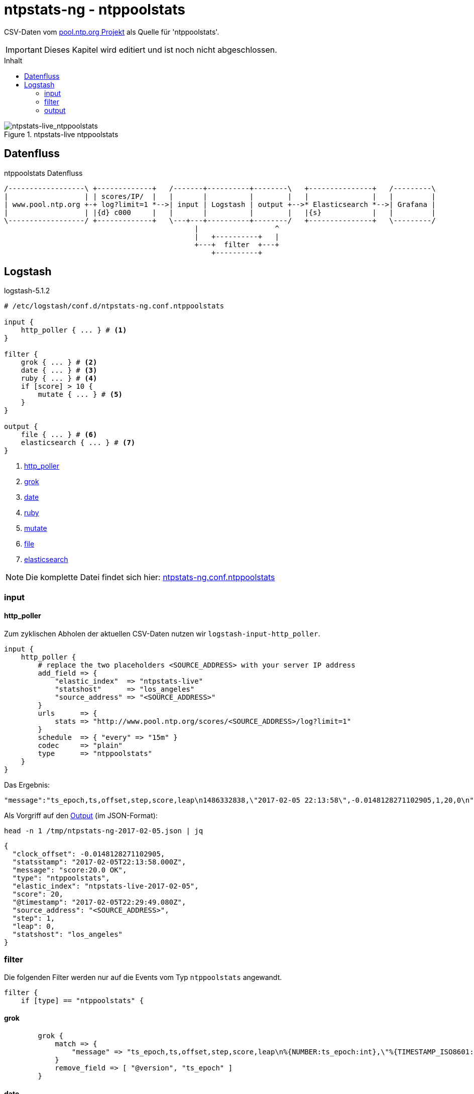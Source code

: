 = ntpstats-ng - ntppoolstats
:icons:         font
:imagesdir:     ../../../images
:imagesoutdir:  ../../../images
:linkattrs:
:toc:           macro
:toc-title:     Inhalt

CSV-Daten vom xref:../Appendix-Bookmarks.adoc#bookmark_ntppool[pool.ntp.org Projekt] als Quelle für 'ntppoolstats'.

IMPORTANT: Dieses Kapitel wird editiert und ist noch nicht abgeschlossen.

toc::[]

.ntpstats-live ntppoolstats
ifeval::["{{gitbook.version}}" != "3.2.2"]
image::ntpstats-live_ntppoolstats.png[ntpstats-live_ntppoolstats]
endif::[]
ifeval::["{{gitbook.version}}" == "3.2.2"]
image::ntpstats-live_ntppoolstats.png[ntpstats-live_ntppoolstats, link="https://raw.githubusercontent.com/wols/ntpstats-ng/master/doc/images/ntpstats-live_ntppoolstats.png"]
endif::[]

== Datenfluss

.ntppoolstats Datenfluss
ifeval::["{{gitbook.version}}" != "3.2.2"]
ifndef::env-github[]
[ditaa, target="diagram/ntppoolstats_dataflow", png]
----
/------------------\ +-------------+   /-------+----------+--------\   +---------------+   /---------\
|                  | | scores/IP/  |   |       |          |        |   |               |   |         |
| www.pool.ntp.org +-+ log?limit=1 *-->| input | Logstash | output +-->* Elasticsearch *-->| Grafana |
|                  | |{d} c000     |   |       |          |        |   |{s}            |   |         |
\------------------/ +-------------+   \---+---+----------+--------/   +---------------+   \---------/
                                             |                  ^
                                             |   +----------+   |
                                             +---+  filter  +---+
                                                 +----------+
----
endif::env-github[]
ifdef::env-github[]
image::diagram/ntppoolstats_dataflow.png[ntppoolstats_dataflow]
endif::env-github[]
endif::[]
ifeval::["{{gitbook.version}}" == "3.2.2"]
image::diagram/ntppoolstats_dataflow.png[ntppoolstats_dataflow, link="https://raw.githubusercontent.com/wols/ntpstats-ng/master/doc/images/diagram/ntppoolstats_dataflow.png"]
endif::[]

== Logstash

.logstash-5.1.2
[source%nowrap]
----
# /etc/logstash/conf.d/ntpstats-ng.conf.ntppoolstats

input {
    http_poller { ... } # <1>
}

filter {
    grok { ... } # <2>
    date { ... } # <3>
    ruby { ... } # <4>
    if [score] > 10 {
        mutate { ... } # <5>
    }
}

output {
    file { ... } # <6>
    elasticsearch { ... } # <7>
}
----
<1> xref:ntppoolstats.adoc#logstash-input-http_poller[http_poller]
<2> xref:ntppoolstats.adoc#logstash-filter-grok[grok]
<3> xref:ntppoolstats.adoc#logstash-filter-date[date]
<4> xref:ntppoolstats.adoc#logstash-filter-ruby[ruby]
<5> xref:ntppoolstats.adoc#logstash-filter-mutate[mutate]
<6> xref:ntppoolstats.adoc#logstash-output-file[file]
<7> xref:ntppoolstats.adoc#logstash-output-elasticsearch[elasticsearch]

NOTE: Die komplette Datei findet sich hier: link:https://github.com/wols/ntpstats-ng/blob/master/etc/logstash/conf.d/ntpstats-ng.conf.ntppoolstats[ntpstats-ng.conf.ntppoolstats, window="_blank"]

=== input

==== [[logstash-input-http_poller]]http_poller

Zum zyklischen Abholen der aktuellen CSV-Daten nutzen wir `logstash-input-http_poller`.

[source%nowrap]
----
input {
    http_poller {
        # replace the two placeholders <SOURCE_ADDRESS> with your server IP address
        add_field => {
            "elastic_index"  => "ntpstats-live"
            "statshost"      => "los_angeles"
            "source_address" => "<SOURCE_ADDRESS>"
        }
        urls      => {
            stats => "http://www.pool.ntp.org/scores/<SOURCE_ADDRESS>/log?limit=1"
        }
        schedule  => { "every" => "15m" }
        codec     => "plain"
        type      => "ntppoolstats"
    }
}
----

Das Ergebnis:

[source%nowrap]
----
"message":"ts_epoch,ts,offset,step,score,leap\n1486332838,\"2017-02-05 22:13:58\",-0.0148128271102905,1,20,0\n"
----

Als Vorgriff auf den xref:ntppoolstats.adoc#_file[Output] (im JSON-Format):

.`head -n 1 /tmp/ntpstats-ng-2017-02-05.json | jq`
[source%nowrap, json]
----
{
  "clock_offset": -0.0148128271102905,
  "statsstamp": "2017-02-05T22:13:58.000Z",
  "message": "score:20.0 OK",
  "type": "ntppoolstats",
  "elastic_index": "ntpstats-live-2017-02-05",
  "score": 20,
  "@timestamp": "2017-02-05T22:29:49.080Z",
  "source_address": "<SOURCE_ADDRESS>",
  "step": 1,
  "leap": 0,
  "statshost": "los_angeles"
}
----

=== filter

Die folgenden Filter werden nur auf die Events vom Typ `ntppoolstats` angewandt.

[source%nowrap]
----
filter {
    if [type] == "ntppoolstats" {
----

==== [[logstash-filter-grok]]grok

[source%nowrap]
----
        grok {
            match => {
                "message" => "ts_epoch,ts,offset,step,score,leap\n%{NUMBER:ts_epoch:int},\"%{TIMESTAMP_ISO8601:statsstamp}\",(%{NUMBER:clock_offset:float})?,%{NUMBER:step:float},%{NUMBER:score:float},%{NUMBER:leap:int}\n"
            }
            remove_field => [ "@version", "ts_epoch" ]
        }
----

==== [[logstash-filter-date]]date

[source%nowrap]
----
        date {
            match    => [ "statsstamp", "YYYY-MM-dd HH:mm:ss" ]
            target   => "statsstamp"
            timezone => "UTC"
        }
----

==== [[logstash-filter-ruby]]ruby

[source%nowrap, ruby]
----
        ruby {
            # logstash >= 5.0
            code => "
                statsstamp    = event.get('statsstamp').to_s;
                statsstamp    = DateTime.parse(statsstamp).strftime('%Y-%m-%d');
                elastic_index = event.get('elastic_index') + '-' + statsstamp;

                event.set('elastic_index', elastic_index);
            "
        }
----

==== [[logstash-filter-mutate]]mutate

Nur Server mit einer Bewertung über "`10`" werden in den Pool aufgenommen.

[source%nowrap]
----
        if [score] > 10 {
            mutate {
                replace => { "message" => "score:%{score} OK" }
            }
        } else {
            mutate {
                replace => { "message" => "score:%{score} WARNING" }
            }
        }
----

[source%nowrap]
----
    }
}
----

=== output

[source%nowrap]
----
output {
    if [type] == "ntppoolstats" {
----

==== [[logstash-output-file]]file

[source%nowrap]
----
        # DEBUG
        file {
            path => "/tmp/%{elastic_index}.json"
        }
----

==== [[logstash-output-elasticsearch]]elasticsearch

[source%nowrap]
----
        if  ! ( "_grokparsefailure" in [tags] )
        and ! ( "_dateparsefailure" in [tags] )
        and ! ( "_rubyexception"    in [tags] ) {
            elasticsearch {
                hosts => [ "localhost:9200" ]
                index => "%{elastic_index}"
            }
        }
----

[source%nowrap]
----
    }
}
----

Die Details der Datenhaltung sind im Kapitel link:../ELG/Elasticsearch.adoc[Elasicsearch] beschrieben.

'''

link:../README.adoc[ntpstats-ng] (C) MMXV-MMXVII WOLfgang Schricker

// End of ntpstats-ng/doc/de/doc/NTPstats-NG/ntppoolstats.adoc
